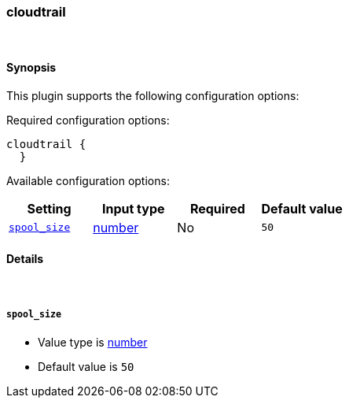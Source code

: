 [[plugins-codecs-cloudtrail]]
=== cloudtrail



&nbsp;

==== Synopsis

This plugin supports the following configuration options:


Required configuration options:

[source,json]
--------------------------
cloudtrail {
  }
--------------------------



Available configuration options:

[cols="<,<,<,<m",options="header",]
|=======================================================================
|Setting |Input type|Required|Default value
| <<plugins-codecs-cloudtrail-spool_size>> |<<number,number>>|No|`50`
|=======================================================================


==== Details

&nbsp;

[[plugins-codecs-cloudtrail-spool_size]]
===== `spool_size` 

  * Value type is <<number,number>>
  * Default value is `50`



